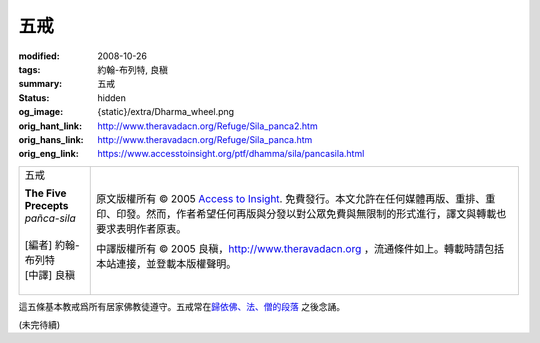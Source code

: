 五戒
====

:modified: 2008-10-26
:tags: 約翰-布列特, 良稹
:summary: 五戒
:status: hidden
:og_image: {static}/extra/Dharma_wheel.png
:orig_hant_link: http://www.theravadacn.org/Refuge/Sila_panca2.htm
:orig_hans_link: http://www.theravadacn.org/Refuge/Sila_panca.htm
:orig_eng_link: https://www.accesstoinsight.org/ptf/dhamma/sila/pancasila.html


.. role:: small
   :class: is-size-7

.. role:: fake-title
   :class: is-size-2 has-text-weight-bold

.. role:: fake-title-2
   :class: is-size-3

.. list-table::
   :class: table is-bordered is-striped is-narrow stack-th-td-on-mobile
   :widths: auto

   * - .. container:: has-text-centered

          :fake-title:`五戒`

          | **The Five Precepts**
          | *pañca-sila*
          |
          | [編者] 約翰-布列特
          | [中譯] 良稹
          |

     - .. container:: has-text-centered

          原文版權所有 © 2005 `Access to Insight`_. 免費發行。本文允許在任何媒體再版、重排、重印、印發。然而，作者希望任何再版與分發以對公眾免費與無限制的形式進行，譯文與轉載也要求表明作者原衷。

          中譯版權所有 © 2005 良稹，http://www.theravadacn.org ，流通條件如上。轉載時請包括本站連接，並登載本版權聲明。


這五條基本教戒爲所有居家佛教徒遵守。五戒常在\ `歸依佛、法、僧的段落`_ 之後念誦。

(未完待續)

.. _Access to Insight: https://www.accesstoinsight.org/
.. _歸依佛、法、僧的段落: {filename}tisarana%zh-hant.rst
